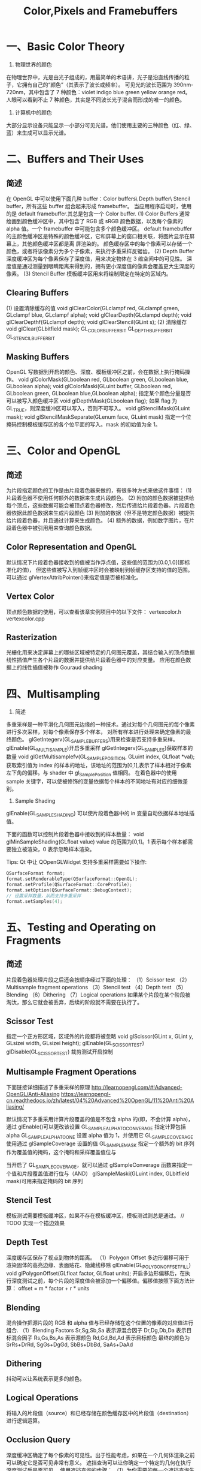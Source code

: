 #+Title: Color,Pixels and Framebuffers

* 一、Basic Color Theory
1. 物理世界的颜色
在物理世界中，光是由光子组成的，用最简单的术语讲，光子是沿直线传播的粒子，它拥有自己的“颜色”（其表示了波长或频率）。
可见光的波长范围为 390nm-720nm，其中包含了 7 种颜色：violet indigo blue green yellow orange red。
人眼可以看到不止 7 种颜色，其实是不同波长光子混合而形成的唯一的颜色。

2. 计算机中的颜色
大部分显示设备只能显示一小部分可见光谱。他们使用主要的三种颜色（红、绿、蓝）来生成可以显示光谱。

* 二、Buffers and Their Uses
** 简述
在 OpenGL 中可以使用下面几种 buffer：Color buffers\ Depth buffer\ Stencil buffer，所有这些 buffer 组合起来形成
framebuffer。
当应用程序启动时，使用的是 default framebuffer.其总是包含一个 Color buffer.
(1) Color Buffers
通常绘画到颜色缓冲区中，其中包含了 RGB 或 sRGB 颜色数据，以及每个像素的 alpha 值。一个 framebuffer 中可能包含多个颜色缓冲区。
default framebuffer 的主颜色缓冲区是特殊的颜色缓冲区，它和屏幕上的窗口相关联，将图片显示在屏幕上，其他颜色缓冲区都是离
屏渲染的。
颜色缓存区中的每个像素可以存储一个颜色，或者将该像素分为多个子像素，来执行多重采样反锯齿。
(2) Depth Buffer
深度缓冲区为每个像素保存了深度值，用来决定物体在 3 维空间中的可见性。
深度值是通过测量到眼睛距离来得到的，拥有更小深度值的像素会覆盖更大生深度的像素。
(3) Stencil Buffer
模板缓冲区用来将绘制限定在特定的区域内。
** Clearing Buffers
(1) 设置清除缓存的值
void glClearColor(GLclampf red, GLclampf green, GLclampf blue, GLclampf alpha);
void glClearDepth(GLclampd depth);
void glClearDepthf(GLclampf depth);
void glClearStencil(GLint s);
(2) 清除缓存
void glClear(GLbitfield mask);
GL_COLOR_BUFFER_BIT GL_DEPTH_BUFFER_BIT GL_STENCIL_BUFFER_BIT
** Masking Buffers
OpenGL 写数据到开启的颜色、深度、模板缓冲区之前，会在数据上执行掩码操作。
void glColorMask(GLboolean red, GLboolean green, GLboolean blue, GLboolean alpha);
void glColorMaski(GLuint buffer, GLboolean red, GLboolean green, GLboolean blue,GLboolean alpha);
指定某个颜色分量是否可以被写入颜色缓冲区
void glDepthMask(GLboolean flag);
如果 flag 为 GL_TRUE，则深度缓冲区可以写入，否则不可写入。
void glStencilMask(GLuint mask);
void glStencilMaskSeparate(GLenum face, GLuint mask)
指定一个位掩码控制模板缓存区的各个位平面的写入。mask 的初始值为全 1。

* 三、Color and OpenGL
** 简述
为片段指定颜色的工作是由片段着色器来做的，有很多种方式来做这件事情：
(1) 片段着色器不使用任何额外的数据来生成片段颜色。
(2) 附加的颜色数据被提供给每个顶点，这些数据可能会被顶点着色器修改，然后传递给片段着色器。片段着色器依据此颜色数据来生成片段颜色
(3) 附加的数据（但不是特定颜色数据）被提供给片段着色器，并且通过计算来生成颜色。
(4) 额外的数据，例如数字图片，在片段着色器中被引用用来查询颜色数据。
** Color Representation and OpenGL
默认情况下片段着色器接收到的值被当作浮点值，这些值的范围为[0.0,1.0](即标准化的值)，
但这些值被写入到帧缓冲区时会被映射到帧缓存区支持的值的范围。
可以通过 glVertexAttribPointer()来指定值是否被标准化。
** Vertex Color
顶点颜色数据的使用，可以查看该章实例项目中的以下文件：
vertexcolor.h
vertexcolor.cpp
** Rasterization
光栅化用来决定屏幕上的哪些区域被特定的几何图元覆盖，其结合输入的顶点数据线性插值产生各个片段的数据并提供给片段着色器中的对应变量。
应用在颜色数据上的线性插值被称作 Gouraud shading

* 四、Multisampling
1. 简述
多重采样是一种平滑化几何图元边缘的一种技术。通过对每个几何图元的每个像素进行多次采样，对每个像素保存多个样本， 对所有样本进行处理来确定像素的最终颜色。
glGetIntegerv(GL_SAMPLE_BUFFERS)用来检查是否支持多重采样。
glEnable(GL_MULTISAMPLE)开启多重采样
glGetIntegerv(GL_SAMPLES)获取样本的数量
void glGetMultisamplefv(GL_SAMPLE_POSITION, GLuint index, GLfloat *val);
获取索引值为 index 的样本的地址，该地址的范围为[0,1],表示了样本相对于像素左下角的偏移。与 shader 中 gl_SamplePosition 值相同。
在着色器中的使用 sample 关键字，可以使被修饰的变量依据每个样本的不同地址有对应的细微差别。
2. Sample Shading
glEnable(GL_SAMPLE_SHADING) 可以使片段着色器中的 in 变量自动依据样本地址插值。

下面的函数可以控制片段着色器中接收到的样本数量：
void glMinSampleShading(GLfloat value)
value 的范围为[0,1]。1 表示每个样本都需要独立被渲染，0 表示忽略样本渲染。

Tips:
Qt 中让 QOpenGLWidget 支持多重采样需要如下操作:
#+BEGIN_SRC c
QSurfaceFormat format;
format.setRenderableType(QSurfaceFormat::OpenGL);
format.setProfile(QSurfaceFormat::CoreProfile);
format.setOption(QSurfaceFormat::DebugContext);
// 设置采样数量，从而支持多重采样
format.setSamples(4);
#+END_SRC
* 五、Testing and Operating on Fragments
** 简述
片段着色器处理片段之后还会按顺序经过下面的处理：
（1）Scissor test
（2）Multisample fragment operations
（3）Stencil test
（4）Depth test
（5）Blending
（6）Dithering
（7）Logical operations
如果某个片段在某个阶段被淘汰，那么它就会被丢弃，后续的阶段就不需要在执行了。
** Scissor Test
指定一个正方形区域，区域外的片段都将被忽略
void glScissor(GLint x, GLint y, GLsizei width, GLsizei height);
glEnable(GL_SCISSOR_TEST) glDisable(GL_SCISSOR_TEST) 裁剪测试开启控制
** Multisample Fragment Operations
下面链接详细描述了多重采样的原理
http://learnopengl.com/#!Advanced-OpenGL/Anti-Aliasing
https://learnopengl-cn.readthedocs.io/zh/latest/04%20Advanced%20OpenGL/11%20Anti%20Aliasing/

默认情况下多重采用计算片段覆盖的值是不包含 alpha 的(即，不会计算 alpha)，通过 glEnable()可以更改该设置
GL_SAMPLE_ALPHA_TO_CONVERAGE 指定计算包括 alpha
GL_SAMPLE_ALPHA_TO_ONE       设置 alpha 值为 1，并使用它
GL_SAMPLE_COVERAGE           使用通过 glSampleCoverage 设置的值
GL_SAMPLE_MASK               指定一个额外的 bit 序列作为覆盖值的掩码，这个掩码和采样覆盖值位与

当开启了 GL_SAMPLE_COVERAGE，就可以通过 glSampleConverage 函数来指定一个值和片段覆盖值进行位与（AND）
glSampleMaski(GLuint index, GLbitfield mask)可用来指定掩码的 bit 序列
** Stencil Test
模板测试需要模板缓冲区，如果不存在模板缓冲区，模板测试则总是通过。
// TODO 实现一个描边效果
** Depth Test
深度缓存区保存了视点到物体的距离。
（1）Polygon Offset
多边形偏移可用于 渲染固体的高亮边缘、表面贴花、隐藏线移除
glEnable(GL_POLYGON_OFFSET_FILL)
void glPolygonOffset(GLfloat factor, GLfloat units);
开启多边形偏移后，在执行深度测试之前，每个片段的深度值会被添加一个偏移值。偏移值按照下面方法计算：
offset = m * factor + r * units
** Blending
混合操作把源片段的 RGB 和 alpha 值与已经存储在这个位置的像素的对应值进行组合.
（1）Blending Factors
Sr,Sg,Sb,Sa 表示源混合因子
Dr,Dg,Db,Da 表示目标混合因子
Rs,Gs,Bs,As 表示源颜色
Rd,Gd,Bd,Ad 表示目标颜色
最终的颜色为 SrRs+DrRd, SgGs+DgGd, SbBs+DbBd, SaAs+DaAd
** Dithering
抖动可以让系统表示更多的颜色。
** Logical Operations
将输入的片段值（source）和已经存储在颜色缓存区中的片段值（destination）进行逻辑运算。
** Occlusion Query
深度缓冲区确定了每个像素的可见性。出于性能考虑，如果在一个几何体渲染之前可以确定它是否可见非常有意义。
遮挡查询可以让你确定一个特定的几何在执行深度测试后是否可见。
使用遮挡查询的步骤：
（1）为你需要的每一个遮挡查询生成一个查询 id。
void glGenQueries(GLsizei n,GLuint* ids);
（2）调用 glBeginQuery()指定开始遮挡查询
（3）渲染做遮挡测试的几何体
（4）调用 glEndQuery()指定遮挡查询完成
（5）获取通过深度测试的片段数据
void glGetQueryObjectiv(GLenum id,GLenum pname,GLint* params)
void glGetQueryObjectuiv(GLenum id, GLenum pname, GLuint *params);
（6）清除遮挡查询对象
void glDeleteQueries(GLsizei n, const GLuint *ids);
** Conditional Rendering
遮挡查询的一个问题是它需要 OpenGL 暂停处理几何体和片段，记录深度缓冲区中受影响的片段的数目，
并将该值返回给应用程序。以这种方式停止图形硬件，在性能敏感的应用程序中，会影响到性能。
为了消除暂停 OpenGL 的操作，条件渲染允许图形硬件来决定是否等待遮挡查询结果。
void glBeginConditionalRender(GLuint id, GLenum mode);
id 为遮挡查询对象 id
mode 为下列选项之一,用来指定 GPU 在继续渲染之前，是否等待遮挡查询结果
GL_QUERY_WAIT
GL_QUERY_NO_WAIT
GL_QUERY_BY_REGION_WAIT
GL_QUERY_BY_REGION_WAIT
void glEndConditionalRender(void);

* 六、Per-Primitive Antialiasing
1. 简述
可以使用下面的方法来控制图片显示质量和速度的平衡。
void glHint(GLenum target, GLenum hint);
2. Antialiasing Lines
glEnable(GL_LINE_SMOOTH);
glEnable(GL_BLEND);
glBlendFunc(GL_SRC_ALPHA,GL_ONE_MINUS_SRC_ALPHA);
glHint(GL_LINE_SMOOTH_HINT, GL_DONT_CARE);
3. Antialiasing Polygon
glEnable(GL_POLYGON_SMOOTH);
glEnable(GL_BLEND);
glBlendFunc(GL_SRC_ALPHA_STAURATE,GL_ONE);
glHint(GL_POLYGON_SMOOTH_HINT, GL_DONT_CARE);

* 七、Framebuffer Objects
**  简述
到目前为止我们所讨论的缓存区都是由窗口系统默认为我们所创建的。尽管你可以只通过这些默认的缓冲区来运用任何技术，但是，这样会
需要缓冲区之间过多的数据移动。使用帧缓冲区对象创建自己的帧缓冲区，利用它所绑定的渲染缓冲区可以最小化数据 copy 并优化性能。
帧缓冲区对象可用于离屏渲染、更新贴图映射、执行 buffer ping-ponging。
窗口系统创建的默认帧缓冲区是唯一可以显示到显示器上的缓冲区。默认帧缓冲区关联的 color\depth\stencil 渲染缓冲区是自动创建
的。应用程序创建的帧缓冲区对象，需要额外创建这些渲染缓存区和帧缓存区对象关联。默认帧缓冲区对象关联的缓存区不能和应用程序
创建的帧缓冲区对象相关联，反之亦然。
#+BEGIN_SRC c
  void glGenFramebuffers(GLsizei n,GLuint* ids);
  void glBindFramebuffer(GLenum target, GLuint framebuffer);
  /* target - GL_FRAMEBUFFER */
  void glDeleteFramebuffers(GLsizei n, const GLuint *ids);
  GLboolean glIsFramebuffer(GLuint framebuffer);
  void glFramebufferParameteri(GLenum target, GLenum pname, GLint param);
  /* pname */
  /* GL_FRAMEBUFFER_DEFAULT_WIDTH */
  /* GL_FRAMEBUFFER_DEFAULT_HEIGHT */
  /* GL_FRAMEBUFFER_DEFAULT_LAYERS */
  /* GL_FRAMEBUFFER_DEFAULT_SAMPLES */
  /* GL_FRAMEBUFFER_DEFAULT_FIXED_SAMPLE_LOCATIONS */
#+END_SRC
** Renderbuffers
（1）创建 renderbuffer 对象
渲染缓冲区是由 OpenGL 管理的高效内存，其中保存了格式化的图片数据。
#+BEGIN_SRC c
void glGenRenderbuffers(GLsizei n, GLuint *ids);
void glDeleteRenderbuffers(GLsizei n, const GLuint *ids);
void glIsRenderbuffer(GLuint renderbuffer);
void glBindRenderbuffer(GLenum target, GLuint renderbuffer);
//target 必须为 GL_RENDERBUFFER
#+END_SRC
（2）为 renderbuffer 对象分配空间
第一次以未使用过的 renderbuffer 名字调用 glBindRenderbuffer 时，OpenGL 会创建一个 renderbuffer 对象，其所有状态都是默认值。
将 renderbuffer 关联到帧缓冲区对象之前，需要为其申请存储空间并制定图片格式。
#+BEGIN_SRC c
  void glRenderbufferStorage(GLenum target, GLenum internalformat,GLsizei width, GLsizei height);
  void glRenderbufferStorageMultisample(GLenum target,GLsizei samples, GLenum internalformat, GLsizei width,GLsizei height);
  /* target 必须为 GL_RENDERBUFFER */
  /* internalformat */
  /* 对于 color-renderable buffer 为 GL_RED GL_R8 GL_R16 ... */
  /* 对于 depth-renderable buffer 为 GL_DEPTH_COMPONENT GL_DEPTH_COMPONENT16 ... */
  /* 对于 stencil buffer 为 GL_STENCIL_INDEX, GL_STENCIL_INDEX1 ... */
  /* 对于 packed depth-stencil 为 GL_DEPTH_STENCIL */
#+END_SRC

（3）将 renderbuffer 关联到 framebuffer 上
#+BEGIN_SRC c
  void glFramebufferRenderbuffer(GLenum target, GLenum attachment,GLenum renderbuffertarget, GLuint renderbuffer);
  /* target GL_READ_FRAMEBUFFER, GL_DRAW_FRAMEBUFFER, or GL_FRAMEBUFFER */
  /* attachment GL_COLOR_ATTACHMENTi, GL_DEPTH_ATTACHMENT, GL_STENCIL_ATTACHMENT, or GL_DEPTH_STENCIL_ATTACHMENT */
  /* renderbuffertarget GL_RENDERBUFFER */
  /* renderbuffer 为 0 时移除当前关联的 attachment */
#+END_SRC
（4）检查帧缓冲区的状态
贴图和缓冲区格式以及帧缓冲区附加点的各种组合会产生各种情况导致渲染无法完成。修改帧缓冲区附加之后，最好检查一下帧缓冲区的状态。
#+BEGIN_SRC c
  GLenum glCheckFramebufferStatus(GLenum target);
  /* target GL_READ_FRAMEBUFFER, GL_DRAW_FRAMEBUFFER, or GL_FRAMEBUFFER */
  /* 有任何错误时返回 0 */
#+END_SRC
（5）清除缓冲区
#+BEGIN_SRC c
glClear(GL_COLOR_BUFFER_BIT);
void glClearBuffer{fi ui}v(GLenum buffer, GLint drawbuffer, const TYPE *value);
void glClearBufferfi(GLenum buffer, GLint drawbuffer, GLfloat depth, GLint stencil);
//buffer GL_COLOR, GL_DEPTH, or GL_STENCIL
#+END_SRC

（6）释放缓冲区
#+BEGIN_SRC c
OpenGL 提供了一种机制来标记一个区域或整个帧缓冲区不再使用了，即可以释放了。
void glInvalidateFramebuffer(GLenum target,GLsizei numAttachments,const GLenum *attachments);
void glInvalidateSubFramebuffer(GLenum target,GLsizei numAttachmens, const GLenum *attachments,
GLint x, GLint y,GLsizei width, GLsizei height);
#+END_SRC
* 八、Writing to Multiple Renderbuffers Simultaneously
通过多个渲染缓冲区（或贴图）来和帧缓冲区对象配合使用时，可以从片段着色器同步写入数据到多个缓冲区。这避免了处理相同顶点数据多次，也避免
了光栅化相同的图元多次。这种技术被称为 MTR（multiple-render target）
** 指定输出变量和附加点的对应关系
通过在片段着色器中用 layout 来指定输出变量和帧缓冲区对象附加点的对应关系。
layout (location = 0) out vec4 color;
layout (location = 1) out vec4 normal;

也可以在 shader 链接阶段，通过下面的函数来指导链接器来设置合适的关联关系。
void glBindFragDataLocation(GLuint program, GLuint colorNumber,const GLchar *name);
void glBindFragDataLocationIndexed(GLuint program,GLuint colorNumber, GLuint index,const GLchar *name);
GLint glGetFragDataLocation(GLuint program, const GLchar *name);
GLint glGetFragDataIndex(GLuint program, const GLchar *name);

如果 shader 中已经指定了 location，则通过上面函数指定的关联就会被忽略。
** Selecting Color Buffers for Writing and Reading
#+BEGIN_SRC c
  void glDrawBuffer(GLenum mode);
  void glDrawBuffers(GLsizei n, const GLenum *buffers);
  /* mode -  */
  /* GL_NONE */
  /* GL_FRONT */
  /* GL_FRONT_LEFT */
  /* GL_BACK */
  /* GL_FRONT_RIGHT */
  /* GL_LEFT */
  /* GL_BACK_LEFT */
  /* GL_RIGHT */
  /* GL_BACK_RIGHT */
  /* GL_FRONT_AND_BACK */
  /* GL_COLOR_ATTACHMENTi */
  void glReadBuffer(GLenum mode);
  void glEnablei(GLenum capability, GLuint index);
  void glDisablei(GLenum capability, GLuint index);
  GLboolean glIsEnabledi(GLenum capability, GLuint index);
#+END_SRC
** Dual-Source Blending
Dual source blending 是指一种混合模式，片段着色器输出两个颜色值到相同的 buffer 中。为了实现这个目的，
这两个输出必须指向相同的 buffer 索引，但是用另外的一个参数指定哪个是 color 0，哪个是 color 1。如下：
layout (location = 0, index = 0) out vec4 first_output;
layout (location = 0, index = 1) out vec4 second_output;
上面的第二个输出被用作以下面枚举为参数的混合
GL_SRC1_COLOR
GL_SRC1_ALPHA
GL_ONE_MINUS_SRC1_COLOR
GL_ONE_MINUS_SRC1_ALPHA

若 GL_MAX_DUAL_SOURCE_DRAW_BUFFERS 值为 1，则 Dual source 混合和渲染到多个缓冲区无法同时使用。
* 九、Reading and Copying Pixel Data
#+BEGIN_SRC c
  void glReadBuffer(); // 指定从什么缓冲区读取数据
  void glReadPixels(GLint x, GLint y, GLsizei width, GLsizei height, GLenum format, GLenum type, void *pixels);
  /* format - */
  /* GL_RED */
  /* GL_RED_INTEGER */
  /* ... */
  /* GL_RGB */
  /* GL_RGB_INTEGER */
  /* ... */
  /* GL_RGBA */
  /* GL_RGBA_INTEGER */
  /* GL_STENCIL_INDEX */
  /* GL_DEPTH_COMPONENT */
  /* GL_DEPTH_STENCIL */

  /* type - */
  /* GL_UNSIGNED_BYTE */
  /* GL_BYTE */
  /* GL_UNSIGNED_SHORT */
  /* GL_SHORT */
  /* GL_UNSIGNED_INT */
  /* GL_INT */
  /* ... */

  // OpenGL 很多类型的缓冲区会以标准化[0,1]范围以外的值来存储颜色值。通过 glReadPixels 来读取这些值是，可以使用下面的函数来，指定是否将值固定在标准化范围内
  void glClampColor(GLenum target, GLenum clamp);
  target - GL_CLAMP_READ_COLOR
  clamp  - GL_TRUE GL_FALSE
#+END_SRC
* 十、Copying Pixel Rectangles
下面函数可用于一个缓冲区的不同区域之间 或者 不同帧缓冲区之间 copy 像素.在 copy 过程中可以对像素执行改变尺寸、倒转、转换、过滤操作
#+BEGIN_SRC c
  void glBlitFramebuffer(GLint srcX0, GLint srcY0,
  GLint srcX1, GLint srcY1,
  GLint dstX0, GLint dstY0,
  GLint dstX1, GLint dstY1,
  GLbitfield buffers, GLenum filter);
  /* buffers - 下面枚举的位或,指定 copy 哪些 buffer 中的内容 */
  /* GL_COLOR_BUFFER_BIT */
  /* GL_DEPTH_BUFFER_BIT */
  /* GL_STENCIL_BUFFER_BIT */
  /* filter - 如果源和目标大小不同，则使用该参数指定过滤模式 */
  /* GL_NEAREST */
  /* GL_LINEAR */
#+END_SRC




















